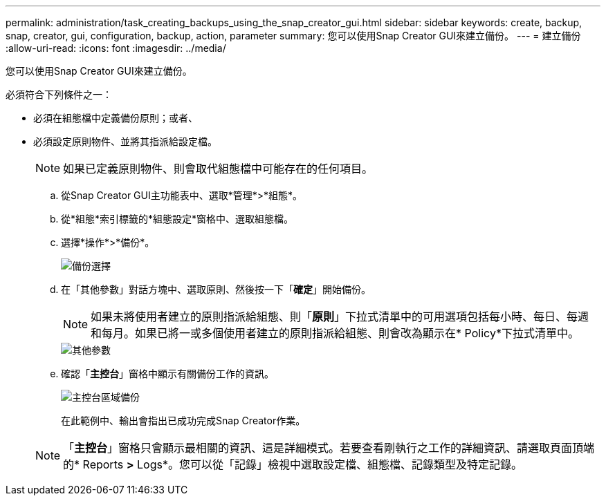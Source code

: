 ---
permalink: administration/task_creating_backups_using_the_snap_creator_gui.html 
sidebar: sidebar 
keywords: create, backup, snap, creator, gui, configuration, backup, action, parameter 
summary: 您可以使用Snap Creator GUI來建立備份。 
---
= 建立備份
:allow-uri-read: 
:icons: font
:imagesdir: ../media/


[role="lead"]
您可以使用Snap Creator GUI來建立備份。

必須符合下列條件之一：

* 必須在組態檔中定義備份原則；或者、
* 必須設定原則物件、並將其指派給設定檔。
+

NOTE: 如果已定義原則物件、則會取代組態檔中可能存在的任何項目。

+
.. 從Snap Creator GUI主功能表中、選取*管理*>*組態*。
.. 從*組態*索引標籤的*組態設定*窗格中、選取組態檔。
.. 選擇*操作*>*備份*。
+
image::../media/backup_select.gif[備份選擇]

.. 在「其他參數」對話方塊中、選取原則、然後按一下「*確定*」開始備份。
+

NOTE: 如果未將使用者建立的原則指派給組態、則「*原則*」下拉式清單中的可用選項包括每小時、每日、每週和每月。如果已將一或多個使用者建立的原則指派給組態、則會改為顯示在* Policy*下拉式清單中。

+
image::../media/additional_parameters.gif[其他參數]

.. 確認「*主控台*」窗格中顯示有關備份工作的資訊。
+
image::../media/console_area_backup.gif[主控台區域備份]

+
在此範例中、輸出會指出已成功完成Snap Creator作業。

+

NOTE: 「*主控台*」窗格只會顯示最相關的資訊、這是詳細模式。若要查看剛執行之工作的詳細資訊、請選取頁面頂端的* Reports *>* Logs*。您可以從「記錄」檢視中選取設定檔、組態檔、記錄類型及特定記錄。




